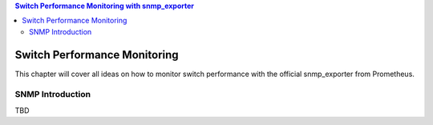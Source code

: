 .. contents:: Switch Performance Monitoring with snmp_exporter

Switch Performance Monitoring
==============================

This chapter will cover all ideas on how to monitor switch performance with the official snmp_exporter from Prometheus.

SNMP Introduction
-------------------

TBD
